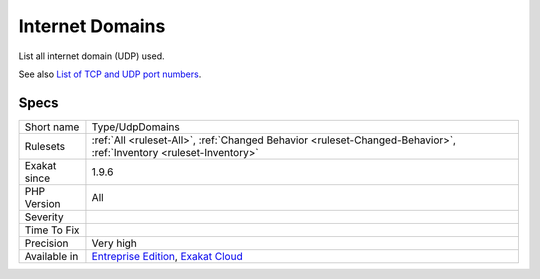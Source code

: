 .. _type-udpdomains:

.. _internet-domains:

Internet Domains
++++++++++++++++

.. meta::
	:description:
		Internet Domains: List all internet domain (UDP) used.
	:twitter:card: summary_large_image
	:twitter:site: @exakat
	:twitter:title: Internet Domains
	:twitter:description: Internet Domains: List all internet domain (UDP) used
	:twitter:creator: @exakat
	:twitter:image:src: https://www.exakat.io/wp-content/uploads/2020/06/logo-exakat.png
	:og:image: https://www.exakat.io/wp-content/uploads/2020/06/logo-exakat.png
	:og:title: Internet Domains
	:og:type: article
	:og:description: List all internet domain (UDP) used
	:og:url: https://php-tips.readthedocs.io/en/latest/tips/Type/UdpDomains.html
	:og:locale: en
List all internet domain (UDP) used.

See also `List of TCP and UDP port numbers <https://en.wikipedia.org/wiki/List_of_TCP_and_UDP_port_numbers>`_.


Specs
_____

+--------------+-------------------------------------------------------------------------------------------------------------------------+
| Short name   | Type/UdpDomains                                                                                                         |
+--------------+-------------------------------------------------------------------------------------------------------------------------+
| Rulesets     | :ref:`All <ruleset-All>`, :ref:`Changed Behavior <ruleset-Changed-Behavior>`, :ref:`Inventory <ruleset-Inventory>`      |
+--------------+-------------------------------------------------------------------------------------------------------------------------+
| Exakat since | 1.9.6                                                                                                                   |
+--------------+-------------------------------------------------------------------------------------------------------------------------+
| PHP Version  | All                                                                                                                     |
+--------------+-------------------------------------------------------------------------------------------------------------------------+
| Severity     |                                                                                                                         |
+--------------+-------------------------------------------------------------------------------------------------------------------------+
| Time To Fix  |                                                                                                                         |
+--------------+-------------------------------------------------------------------------------------------------------------------------+
| Precision    | Very high                                                                                                               |
+--------------+-------------------------------------------------------------------------------------------------------------------------+
| Available in | `Entreprise Edition <https://www.exakat.io/entreprise-edition>`_, `Exakat Cloud <https://www.exakat.io/exakat-cloud/>`_ |
+--------------+-------------------------------------------------------------------------------------------------------------------------+


